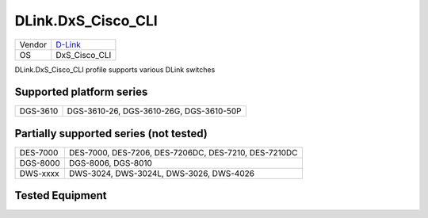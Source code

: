 .. _DLink.DxS_Cisco_CLI:

DLink.DxS_Cisco_CLI
===================

====== =================================
Vendor `D-Link <http://www.dlink.com/>`_
OS     DxS_Cisco_CLI
====== =================================

DLink.DxS_Cisco_CLI profile supports various DLink switches

Supported platform series
-------------------------
======== =====================================================================
DGS-3610 DGS-3610-26, DGS-3610-26G, DGS-3610-50P
======== =====================================================================

Partially supported series (not tested)
---------------------------------------
======== =====================================================================
DES-7000 DES-7000, DES-7206, DES-7206DC, DES-7210, DES-7210DC
DGS-8000 DGS-8006, DGS-8010
DWS-xxxx DWS-3024, DWS-3024L, DWS-3026, DWS-4026
======== =====================================================================

Tested Equipment
----------------
.. supported:: DLink.DxS_Cisco_CLI

